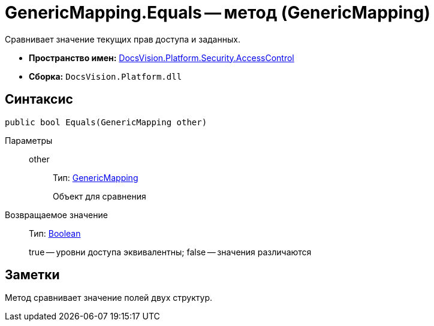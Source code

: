 = GenericMapping.Equals -- метод (GenericMapping)

Сравнивает значение текущих прав доступа и заданных.

* *Пространство имен:* xref:api/DocsVision/Platform/Security/AccessControl/AccessControl_NS.adoc[DocsVision.Platform.Security.AccessControl]
* *Сборка:* `DocsVision.Platform.dll`

== Синтаксис

[source,csharp]
----
public bool Equals(GenericMapping other)
----

Параметры::
other:::
Тип: xref:api/DocsVision/Platform/Security/AccessControl/GenericMapping_ST.adoc[GenericMapping]
+
Объект для сравнения

Возвращаемое значение::
Тип: http://msdn.microsoft.com/ru-ru/library/system.boolean.aspx[Boolean]
+
true -- уровни доступа эквивалентны; false -- значения различаются

== Заметки

Метод сравнивает значение полей двух структур.
